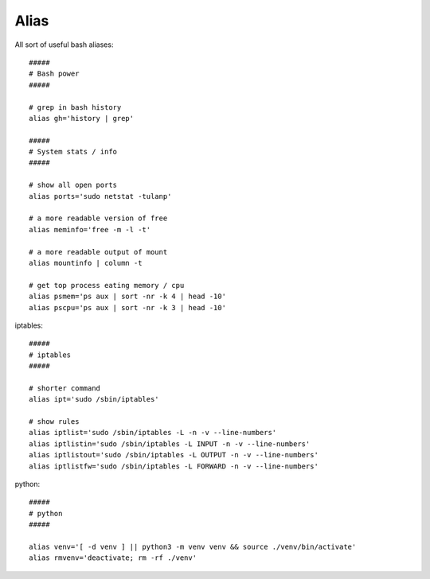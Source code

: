 Alias
-------

All sort of useful bash aliases::

  #####
  # Bash power
  #####

  # grep in bash history
  alias gh='history | grep'

  #####
  # System stats / info
  #####

  # show all open ports
  alias ports='sudo netstat -tulanp'

  # a more readable version of free
  alias meminfo='free -m -l -t'

  # a more readable output of mount
  alias mountinfo | column -t 
 
  # get top process eating memory / cpu
  alias psmem='ps aux | sort -nr -k 4 | head -10'
  alias pscpu='ps aux | sort -nr -k 3 | head -10'

iptables::

  #####
  # iptables
  #####

  # shorter command
  alias ipt='sudo /sbin/iptables'
   
  # show rules
  alias iptlist='sudo /sbin/iptables -L -n -v --line-numbers'
  alias iptlistin='sudo /sbin/iptables -L INPUT -n -v --line-numbers'
  alias iptlistout='sudo /sbin/iptables -L OUTPUT -n -v --line-numbers'
  alias iptlistfw='sudo /sbin/iptables -L FORWARD -n -v --line-numbers'

python::

  #####
  # python
  #####

  alias venv='[ -d venv ] || python3 -m venv venv && source ./venv/bin/activate'
  alias rmvenv='deactivate; rm -rf ./venv'